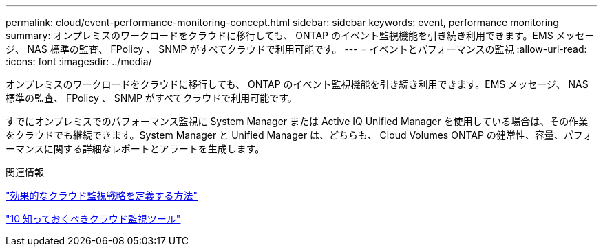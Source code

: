 ---
permalink: cloud/event-performance-monitoring-concept.html 
sidebar: sidebar 
keywords: event, performance monitoring 
summary: オンプレミスのワークロードをクラウドに移行しても、 ONTAP のイベント監視機能を引き続き利用できます。EMS メッセージ、 NAS 標準の監査、 FPolicy 、 SNMP がすべてクラウドで利用可能です。 
---
= イベントとパフォーマンスの監視
:allow-uri-read: 
:icons: font
:imagesdir: ../media/


[role="lead"]
オンプレミスのワークロードをクラウドに移行しても、 ONTAP のイベント監視機能を引き続き利用できます。EMS メッセージ、 NAS 標準の監査、 FPolicy 、 SNMP がすべてクラウドで利用可能です。

すでにオンプレミスでのパフォーマンス監視に System Manager または Active IQ Unified Manager を使用している場合は、その作業をクラウドでも継続できます。System Manager と Unified Manager は、どちらも、 Cloud Volumes ONTAP の健常性、容量、パフォーマンスに関する詳細なレポートとアラートを生成します。

.関連情報
https://cloud.netapp.com/blog/how-to-define-an-effective-cloud-monitoring-strategy["効果的なクラウド監視戦略を定義する方法"]

link:../data-protection/index.html["10 知っておくべきクラウド監視ツール"]

